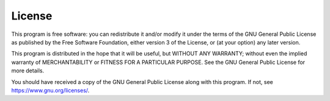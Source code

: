 License
--------

This program is free software: you can redistribute it and/or modify it under the terms of the GNU General Public License as published by the Free Software Foundation, either version 3 of the License, or (at your option) any later version.
    
This program is distributed in the hope that it will be useful, but WITHOUT ANY WARRANTY; without even the implied warranty of MERCHANTABILITY or FITNESS FOR A PARTICULAR PURPOSE.  See the GNU General Public License for more details.
    
You should have received a copy of the GNU General Public License along with this program.  If not, see https://www.gnu.org/licenses/.